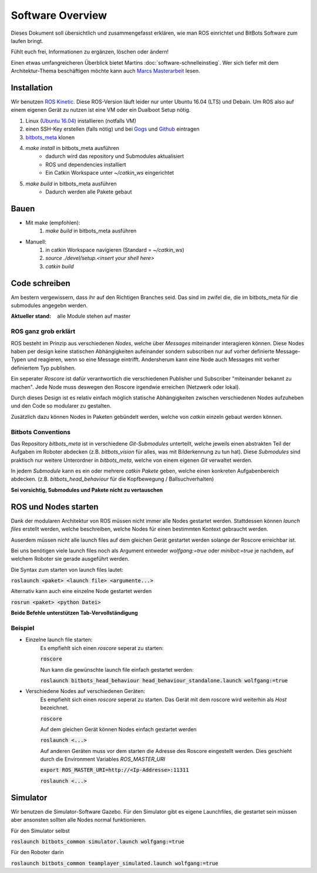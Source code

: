 =====================
Software Overview
=====================

Dieses Dokument soll übersichtlich und zusammengefasst erklären, wie man ROS einrichtet und BitBots Software zum laufen
bringt.

Fühlt euch frei, Informationen zu ergänzen, löschen oder ändern!

Einen etwas umfangreicheren Überblick bietet Martins :doc:`software-schnelleinstieg`. Wer sich tiefer mit dem Architektur-Thema beschäftigen möchte kann auch `Marcs Masterarbeit`_ lesen.


Installation
==============
Wir benutzen `ROS Kinetic`_. Diese ROS-Version läuft leider nur unter Ubuntu 16.04 (LTS) und Debain.
Um ROS also auf einem eigenen Gerät zu nutzen ist eine VM oder ein Dualboot Setup nötig.

1. Linux (`Ubuntu 16.04`_) installieren (notfalls VM)
2. einen SSH-Key erstellen (falls nötig) und bei Gogs_ und Github_ eintragen
3. `bitbots_meta`_ klonen
4. `make install` in bitbots_meta ausführen
    - dadurch wird das repository und Submodules aktualisiert
    - ROS und dependencies installiert
    - Ein Catkin Workspace unter `~/catkin_ws` eingerichtet
5. `make build` in bitbots_meta ausführen
    - Dadurch werden alle Pakete gebaut


Bauen
=========
- Mit make (empfohlen):
    1. `make build` in bitbots_meta ausführen

- Manuell:
    1. in catkin Workspace navigieren (Standard = `~/catkin_ws`)
    2. `source ./devel/setup.<insert your shell here>`
    3. `catkin build`


Code schreiben
===================
Am bestern vergewissern, dass ihr auf den Richtigen Branches seid.
Das sind im zwifel die, die im bitbots_meta für die submodules angegebn werden.

:Aktueller stand: alle Module stehen auf master

ROS ganz grob erklärt
------------------------
ROS besteht im Prinzip aus verschiedenen *Nodes*, welche über *Messages* miteinander interagieren können.
Diese Nodes haben per design keine statischen Abhängigkeiten aufeinander sondern subscriben nur auf vorher definierte
Message-Typen und reagieren, wenn so eine Message eintrifft. Andersherum kann eine Node auch Messages mit vorher
definiertem Typ publishen.

Ein seperater *Roscore* ist dafür verantwortlich die verschiedenen Publisher und Subscriber "miteinander bekannt zu
machen". Jede Node muss deswegen den Roscore irgendwie erreichen (Netzwerk oder lokal).

Durch dieses Design ist es relativ einfach möglich statische Abhängigkeiten zwischen verschiedenen Nodes aufzuheben
und den Code so modularer zu gestalten.

Zusätzlich dazu können Nodes in Paketen gebündelt werden, welche von `catkin` einzeln gebaut werden können.

Bitbots Conventions
----------------------
Das Repository `bitbots_meta` ist in verschiedene *Git-Submodules* unterteilt, welche jeweils einen abstrakten Teil der
Aufgaben im Roboter abdecken (z.B. `bitbots_vision` für alles, was mit Bilderkennung zu tun hat).
Diese *Submodules* sind praktisch nur weitere Unterordner in `bitbots_meta`, welche von einem eigenen *Git* verwaltet
werden.

In jedem *Submodule* kann es ein oder mehrere *catkin Pakete* geben, welche einen konkreten Aufgabenbereich abdecken.
(z.B. `bitbots_head_behaviour` für die Kopfbewegung / Ballsuchverhalten)

**Sei vorsichtig, Submodules und Pakete nicht zu vertauschen**


ROS und Nodes starten
=======================
Dank der modularen Architektur von ROS müssen nicht immer alle Nodes gestartet werden.
Stattdessen können *launch files* erstellt werden, welche beschreiben, welche Nodes für einen bestimmten
Kontext gebraucht werden.

Auserdem müssen nicht alle launch files auf dem gleichen Gerät gestartet werden solange der Roscore erreichbar ist.

Bei uns benötigen viele launch files noch als Argument entweder `wolfgang:=true` oder `minibot:=true` je nachdem,
auf welchem Roboter sie gerade ausgeführt werden.

Die Syntax zum starten von launch files lautet:

:code:`roslaunch <paket> <launch file> <argumente...>`

Alternativ kann auch eine einzelne Node gestartet werden

:code:`rosrun <paket> <python Datei>`

**Beide Befehle unterstützen Tab-Vervollständigung**

Beispiel
----------
- Einzelne launch file starten:
    Es empfiehlt sich einen *roscore* seperat zu starten:

    :code:`roscore`

    Nun kann die gewünschte launch file einfach gestartet werden:

    :code:`roslaunch bitbots_head_behaviour head_behaviour_standalone.launch wolfgang:=true`

- Verschiedene Nodes auf verschiedenen Geräten:
    Es empfiehlt sich einen *roscore* seperat zu starten. Das Gerät mit dem roscore wird weiterhin als *Host*
    bezeichnet.

    :code:`roscore`

    Auf dem gleichen Gerät können Nodes einfach gestartet werden

    :code:`roslaunch <...>`

    Auf anderen Geräten muss vor dem starten die Adresse des Roscore eingestellt werden. Dies geschieht durch die
    Environment Variables `ROS_MASTER_URI`

    :code:`export ROS_MASTER_URI=http://<Ip-Addresse>:11311`

    :code:`roslaunch <...>`


Simulator
===========
Wir benutzen die Simulator-Software Gazebo. Für den Simulator gibt es eigene Launchfiles, die gestartet sein müssen
aber ansonsten sollten alle Nodes normal funktionieren.

Für den Simulator selbst

:code:`roslaunch bitbots_common simulator.launch wolfgang:=true`

Für den Roboter darin

:code:`roslaunch bitbots_common teamplayer_simulated.launch wolfgang:=true`



.. _ROS Kinetic: https://wiki.ros.org/kinetic
.. _Ubuntu 16.04: http://releases.ubuntu.com/16.04/
.. _Github: https://github.com/
.. _Gogs: https://gogs.mafiasi.de
.. _bitbots_meta: https://gogs.mafiasi.de/Bit-Bots/bitbots_meta
.. _Marcs Masterarbeit: https://tams.informatik.uni-hamburg.de/publications/2017/MSc_Marc_Bestmann.pdf